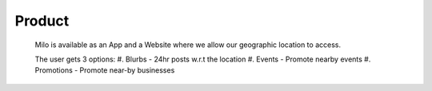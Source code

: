 Product
============

   Milo is available as an App and a Website where we allow our geographic location to access.

   The user gets 3 options:
   #. Blurbs - 24hr posts w.r.t the location
   #. Events - Promote nearby events
   #. Promotions - Promote near-by businesses